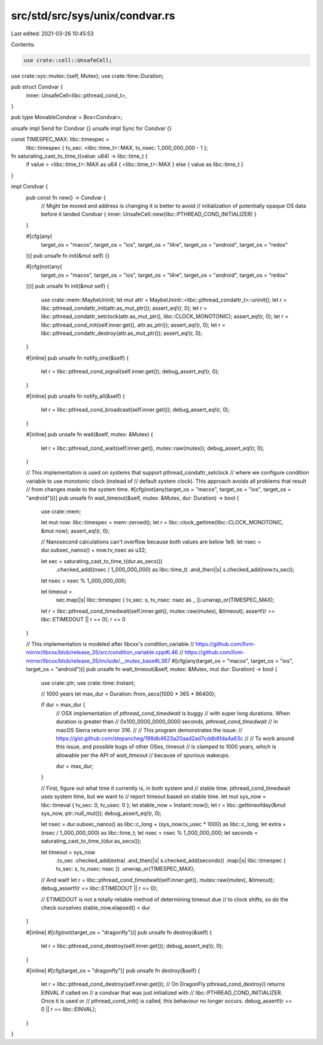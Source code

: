src/std/src/sys/unix/condvar.rs
===============================

Last edited: 2021-03-26 10:45:53

Contents:

.. code-block:: rs

    use crate::cell::UnsafeCell;
use crate::sys::mutex::{self, Mutex};
use crate::time::Duration;

pub struct Condvar {
    inner: UnsafeCell<libc::pthread_cond_t>,
}

pub type MovableCondvar = Box<Condvar>;

unsafe impl Send for Condvar {}
unsafe impl Sync for Condvar {}

const TIMESPEC_MAX: libc::timespec =
    libc::timespec { tv_sec: <libc::time_t>::MAX, tv_nsec: 1_000_000_000 - 1 };

fn saturating_cast_to_time_t(value: u64) -> libc::time_t {
    if value > <libc::time_t>::MAX as u64 { <libc::time_t>::MAX } else { value as libc::time_t }
}

impl Condvar {
    pub const fn new() -> Condvar {
        // Might be moved and address is changing it is better to avoid
        // initialization of potentially opaque OS data before it landed
        Condvar { inner: UnsafeCell::new(libc::PTHREAD_COND_INITIALIZER) }
    }

    #[cfg(any(
        target_os = "macos",
        target_os = "ios",
        target_os = "l4re",
        target_os = "android",
        target_os = "redox"
    ))]
    pub unsafe fn init(&mut self) {}

    #[cfg(not(any(
        target_os = "macos",
        target_os = "ios",
        target_os = "l4re",
        target_os = "android",
        target_os = "redox"
    )))]
    pub unsafe fn init(&mut self) {
        use crate::mem::MaybeUninit;
        let mut attr = MaybeUninit::<libc::pthread_condattr_t>::uninit();
        let r = libc::pthread_condattr_init(attr.as_mut_ptr());
        assert_eq!(r, 0);
        let r = libc::pthread_condattr_setclock(attr.as_mut_ptr(), libc::CLOCK_MONOTONIC);
        assert_eq!(r, 0);
        let r = libc::pthread_cond_init(self.inner.get(), attr.as_ptr());
        assert_eq!(r, 0);
        let r = libc::pthread_condattr_destroy(attr.as_mut_ptr());
        assert_eq!(r, 0);
    }

    #[inline]
    pub unsafe fn notify_one(&self) {
        let r = libc::pthread_cond_signal(self.inner.get());
        debug_assert_eq!(r, 0);
    }

    #[inline]
    pub unsafe fn notify_all(&self) {
        let r = libc::pthread_cond_broadcast(self.inner.get());
        debug_assert_eq!(r, 0);
    }

    #[inline]
    pub unsafe fn wait(&self, mutex: &Mutex) {
        let r = libc::pthread_cond_wait(self.inner.get(), mutex::raw(mutex));
        debug_assert_eq!(r, 0);
    }

    // This implementation is used on systems that support pthread_condattr_setclock
    // where we configure condition variable to use monotonic clock (instead of
    // default system clock). This approach avoids all problems that result
    // from changes made to the system time.
    #[cfg(not(any(target_os = "macos", target_os = "ios", target_os = "android")))]
    pub unsafe fn wait_timeout(&self, mutex: &Mutex, dur: Duration) -> bool {
        use crate::mem;

        let mut now: libc::timespec = mem::zeroed();
        let r = libc::clock_gettime(libc::CLOCK_MONOTONIC, &mut now);
        assert_eq!(r, 0);

        // Nanosecond calculations can't overflow because both values are below 1e9.
        let nsec = dur.subsec_nanos() + now.tv_nsec as u32;

        let sec = saturating_cast_to_time_t(dur.as_secs())
            .checked_add((nsec / 1_000_000_000) as libc::time_t)
            .and_then(|s| s.checked_add(now.tv_sec));
        let nsec = nsec % 1_000_000_000;

        let timeout =
            sec.map(|s| libc::timespec { tv_sec: s, tv_nsec: nsec as _ }).unwrap_or(TIMESPEC_MAX);

        let r = libc::pthread_cond_timedwait(self.inner.get(), mutex::raw(mutex), &timeout);
        assert!(r == libc::ETIMEDOUT || r == 0);
        r == 0
    }

    // This implementation is modeled after libcxx's condition_variable
    // https://github.com/llvm-mirror/libcxx/blob/release_35/src/condition_variable.cpp#L46
    // https://github.com/llvm-mirror/libcxx/blob/release_35/include/__mutex_base#L367
    #[cfg(any(target_os = "macos", target_os = "ios", target_os = "android"))]
    pub unsafe fn wait_timeout(&self, mutex: &Mutex, mut dur: Duration) -> bool {
        use crate::ptr;
        use crate::time::Instant;

        // 1000 years
        let max_dur = Duration::from_secs(1000 * 365 * 86400);

        if dur > max_dur {
            // OSX implementation of `pthread_cond_timedwait` is buggy
            // with super long durations. When duration is greater than
            // 0x100_0000_0000_0000 seconds, `pthread_cond_timedwait`
            // in macOS Sierra return error 316.
            //
            // This program demonstrates the issue:
            // https://gist.github.com/stepancheg/198db4623a20aad2ad7cddb8fda4a63c
            //
            // To work around this issue, and possible bugs of other OSes, timeout
            // is clamped to 1000 years, which is allowable per the API of `wait_timeout`
            // because of spurious wakeups.

            dur = max_dur;
        }

        // First, figure out what time it currently is, in both system and
        // stable time.  pthread_cond_timedwait uses system time, but we want to
        // report timeout based on stable time.
        let mut sys_now = libc::timeval { tv_sec: 0, tv_usec: 0 };
        let stable_now = Instant::now();
        let r = libc::gettimeofday(&mut sys_now, ptr::null_mut());
        debug_assert_eq!(r, 0);

        let nsec = dur.subsec_nanos() as libc::c_long + (sys_now.tv_usec * 1000) as libc::c_long;
        let extra = (nsec / 1_000_000_000) as libc::time_t;
        let nsec = nsec % 1_000_000_000;
        let seconds = saturating_cast_to_time_t(dur.as_secs());

        let timeout = sys_now
            .tv_sec
            .checked_add(extra)
            .and_then(|s| s.checked_add(seconds))
            .map(|s| libc::timespec { tv_sec: s, tv_nsec: nsec })
            .unwrap_or(TIMESPEC_MAX);

        // And wait!
        let r = libc::pthread_cond_timedwait(self.inner.get(), mutex::raw(mutex), &timeout);
        debug_assert!(r == libc::ETIMEDOUT || r == 0);

        // ETIMEDOUT is not a totally reliable method of determining timeout due
        // to clock shifts, so do the check ourselves
        stable_now.elapsed() < dur
    }

    #[inline]
    #[cfg(not(target_os = "dragonfly"))]
    pub unsafe fn destroy(&self) {
        let r = libc::pthread_cond_destroy(self.inner.get());
        debug_assert_eq!(r, 0);
    }

    #[inline]
    #[cfg(target_os = "dragonfly")]
    pub unsafe fn destroy(&self) {
        let r = libc::pthread_cond_destroy(self.inner.get());
        // On DragonFly pthread_cond_destroy() returns EINVAL if called on
        // a condvar that was just initialized with
        // libc::PTHREAD_COND_INITIALIZER. Once it is used or
        // pthread_cond_init() is called, this behaviour no longer occurs.
        debug_assert!(r == 0 || r == libc::EINVAL);
    }
}


